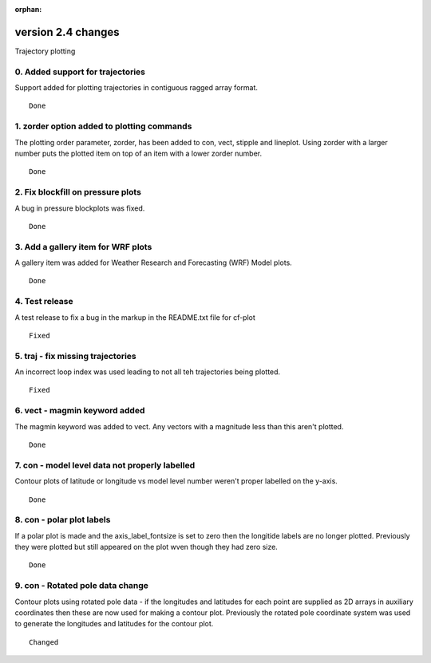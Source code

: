 :orphan:

.. _version_2.4:

version 2.4 changes
*******************

Trajectory plotting

0. Added support for trajectories
=================================

Support added for plotting trajectories in contiguous ragged array format.




::

    Done



1. zorder option added to plotting commands
===========================================

The plotting order parameter, zorder, has been added to con, vect, stipple and lineplot.  Using
zorder with a larger number puts the plotted item on top of an item with a lower zorder number.


::

    Done


2. Fix blockfill on pressure plots
==================================

A bug in pressure blockplots was fixed.


::

    Done



3. Add a gallery item for WRF plots
===================================

A gallery item was added for Weather Research and Forecasting (WRF) Model plots.


::

    Done




4. Test release
===============

A test release to fix a bug in the markup in the README.txt file for cf-plot



::

    Fixed


5. traj - fix missing trajectories
==================================

An incorrect loop index was used leading to not all teh trajectories being plotted.



::

    Fixed




6. vect - magmin keyword added
==============================

The magmin keyword was added to vect.  Any vectors with a magnitude less than this aren't plotted.


::

    Done



7. con - model level data not properly labelled
===============================================

Contour plots of latitude or longitude vs model level number weren't proper labelled on the y-axis.


::

    Done


8. con - polar plot labels
==========================

If a polar plot is made and the axis_label_fontsize is set to zero then the longitide labels are no longer
plotted.  Previously they were plotted but still appeared on the plot wven though they had zero size.


::

    Done


9. con - Rotated pole data change
=================================

Contour plots using rotated pole data - if the longitudes and latitudes for each point are supplied as 2D arrays
in auxiliary coordinates then these are now used for making a contour plot.  Previously the rotated pole coordinate
system was used to generate the longitudes and latitudes for the contour plot.


::

    Changed
